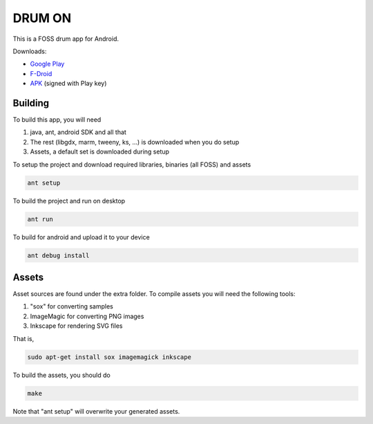 DRUM ON
=======

.. image:: https://travis-ci.org/tube42/drumon.svg
    :target: https://travis-ci.org/tube42/drumon

This is a FOSS drum app for Android.

.. image:: http://tube42.github.io/drum/img/img00.png

Downloads:

* `Google Play <https://play.google.com/store/apps/details?id=se.tube42.drum.android>`_
* `F-Droid <https://f-droid.org/repository/browse/?fdid=se.tube42.drum.android>`_
* `APK <https://tube42.github.io/drum/bin/drum-release.apk>`_ (signed with Play key)


Building
--------

To build this app, you will need

1. java, ant, android SDK and all that
2. The rest (libgdx, marm, tweeny, ks, ...) is downloaded when you do setup
3. Assets, a default set is downloaded during setup

To setup the project and download required libraries, binaries (all FOSS) and assets

.. code:: shell

    ant setup

To build the project and run on desktop

.. code:: shell

    ant run

To build for android and upload it to your device

.. code:: shell

    ant debug install

Assets
------

Asset sources are found under the extra folder. To compile assets you will need the following tools:

1. "sox" for converting samples
2. ImageMagic for converting PNG images
3. Inkscape for rendering SVG files

That is,

.. code:: shell

    sudo apt-get install sox imagemagick inkscape

    
To build the assets, you should do

.. code:: shell

    make

Note that "ant setup" will overwrite your generated assets.
